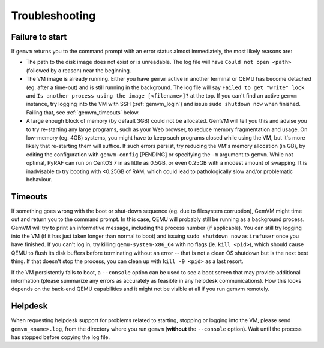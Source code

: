 .. _gemvm_troubleshooting:

Troubleshooting
***************

.. _gemvm_failure_to_start:

Failure to start
================

If ``gemvm``  returns you to the command prompt with an error status almost
immediately, the most likely reasons are:

* The path to the disk image does not exist or is unreadable. The log file will
  have ``Could not open <path>`` (followed by a reason) near the beginning.

  .. To do: Have gemvm check for the existence of the input image(s) and give
     a more explicit error on the terminal?

* The VM image is already running. Either you have ``gemvm`` active in another
  terminal or QEMU has become detached (eg. after a time-out) and is still
  running in the background. The log file will say
  ``Failed to get "write" lock`` and ``Is another process using the image
  [<filename>]?`` at the top. If you can't find an active ``gemvm`` instance,
  try logging into the VM with SSH (:ref:`gemvm_login`) and issue ``sudo
  shutdown now`` when finished. Failing that, see :ref:`gemvm_timeouts` below.

* A large enough block of memory (by default 3GB) could not be allocated.
  GemVM will tell you this and advise you to try re-starting any large
  programs, such as your Web browser, to reduce memory fragmentation and usage.
  On low-memory (eg. 4GB) systems, you might have to keep such programs closed
  while using the VM, but it's more likely that re-starting them will suffice.
  If such errors persist, try reducing the VM's memory allocation (in GB), by
  editing the configuration with ``gemvm-config`` [PENDING] or specifying the
  ``-m`` argument to ``gemvm``. While not optimal, PyRAF can run on CentOS 7
  in as little as 0.5GB, or even 0.25GB with a modest amount of swapping. It is
  inadvisable to try booting with <0.25GB of RAM, which could lead to
  pathologically slow and/or problematic behaviour.

.. _gemvm_timeouts:

Timeouts
========

If something goes wrong with the boot or shut-down sequence (eg. due to
filesystem corruption), GemVM might time out and return you to the command
prompt. In this case, QEMU will probably still be running as a background
process. GemVM will try to print an informative message, including the process
number (if applicable). You can still try logging into the VM (if it has just
taken longer than normal to boot) and issuing ``sudo shutdown now`` as
``irafuser`` once you have finished. If you can't log in, try killing
``qemu-system-x86_64`` with no flags (ie. ``kill <pid>``), which should cause
QEMU to flush its disk buffers before terminating without an error -- that is
not a clean OS shutdown but is the next best thing. If that doesn't stop the
process, you can clean up with ``kill -9 <pid>`` as a last resort.

If the VM persistently fails to boot, a ``--console`` option can be used to see
a boot screen that may provide additional information (please summarize any
errors as accurately as feasible in any helpdesk communications). How this
looks depends on the back-end QEMU capabilities and it might not be visible at
all if you run gemvm remotely.


Helpdesk
========
   
When requesting helpdesk support for problems related to starting, stopping or
logging into the VM, please send ``gemvm_<name>.log``, from the directory where
you run ``gemvm`` (**without** the ``--console`` option). Wait until the
process has stopped before copying the log file.


